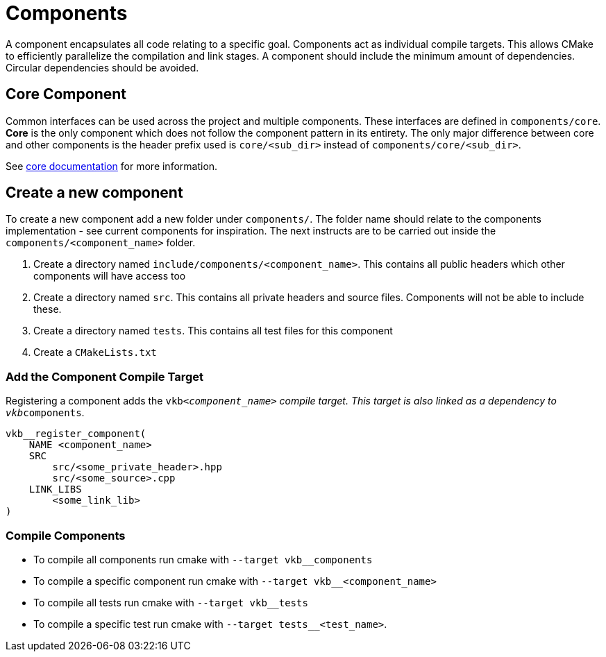 ////
- Copyright (c) 2023-2025, Thomas Atkinson
- Copyright (c) 2024-2025, The Khronos Group
-
- SPDX-License-Identifier: Apache-2.0
-
- Licensed under the Apache License, Version 2.0 the "License";
- you may not use this file except in compliance with the License.
- You may obtain a copy of the License at
-
-     http://www.apache.org/licenses/LICENSE-2.0
-
- Unless required by applicable law or agreed to in writing, software
- distributed under the License is distributed on an "AS IS" BASIS,
- WITHOUT WARRANTIES OR CONDITIONS OF ANY KIND, either express or implied.
- See the License for the specific language governing permissions and
- limitations under the License.
-
////
= Components

A component encapsulates all code relating to a specific goal.
Components act as individual compile targets.
This allows CMake to efficiently parallelize the compilation and link stages.
A component should include the minimum amount of dependencies.
Circular dependencies should be avoided.

== Core Component

Common interfaces can be used across the project and multiple components.
These interfaces are defined in `components/core`.
*Core* is the only component which does not follow the component pattern in its entirety.
The only major difference between core and other components is the header prefix used is `core/<sub_dir>` instead of `components/core/<sub_dir>`.

See xref:./core/README.adoc[core documentation] for more information.

== Create a new component

To create a new component add a new folder under `components/`.
The folder name should relate to the components implementation - see current components for inspiration.
The next instructs are to be carried out inside the `components/<component_name>` folder.

. Create a directory named `include/components/<component_name>`.
This contains all public headers which other components will have access too
. Create a directory named `src`.
This contains all private headers and source files.
Components will not be able to include these.
. Create a directory named `tests`.
This contains all test files for this component
. Create a `CMakeLists.txt`

=== Add the Component Compile Target

Registering a component adds the `vkb__<component_name>` compile target.
This target is also linked as a dependency to `vkb__components`.

[,cmake]
----
vkb__register_component(
    NAME <component_name>
    SRC
        src/<some_private_header>.hpp
        src/<some_source>.cpp
    LINK_LIBS
        <some_link_lib>
)
----

=== Compile Components

* To compile all components run cmake with `--target vkb__components`
* To compile a specific component run cmake with `--target vkb__<component_name>`
* To compile all tests run cmake with `--target vkb__tests`
* To compile a specific test run cmake with `--target tests__<test_name>`.
